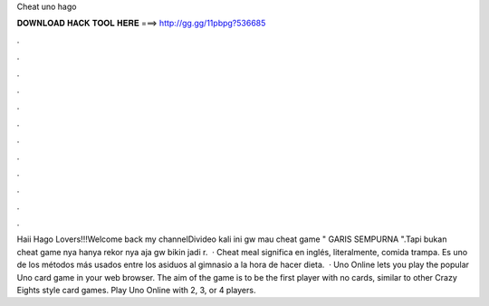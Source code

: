 Cheat uno hago

𝐃𝐎𝐖𝐍𝐋𝐎𝐀𝐃 𝐇𝐀𝐂𝐊 𝐓𝐎𝐎𝐋 𝐇𝐄𝐑𝐄 ===> http://gg.gg/11pbpg?536685

.

.

.

.

.

.

.

.

.

.

.

.

Haii Hago Lovers!!!Welcome back my channelDivideo kali ini gw mau cheat game " GARIS SEMPURNA ".Tapi bukan cheat game nya hanya rekor nya aja gw bikin jadi r.  · Cheat meal significa en inglés, literalmente, comida trampa. Es uno de los métodos más usados entre los asiduos al gimnasio a la hora de hacer dieta.  · Uno Online lets you play the popular Uno card game in your web browser. The aim of the game is to be the first player with no cards, similar to other Crazy Eights style card games. Play Uno Online with 2, 3, or 4 players.